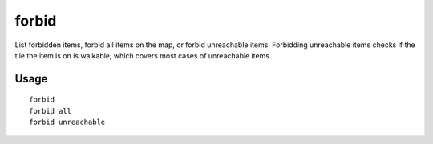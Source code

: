 forbid
======

.. dfhack-tool::
    :summary: Forbid and list forbidden items on the map.
    :tags: fort productivity items

List forbidden items, forbid all items on the map, or forbid unreachable items.
Forbidding unreachable items checks if the tile the item is on is walkable,
which covers most cases of unreachable items.

Usage
-----

::

    forbid
    forbid all
    forbid unreachable
